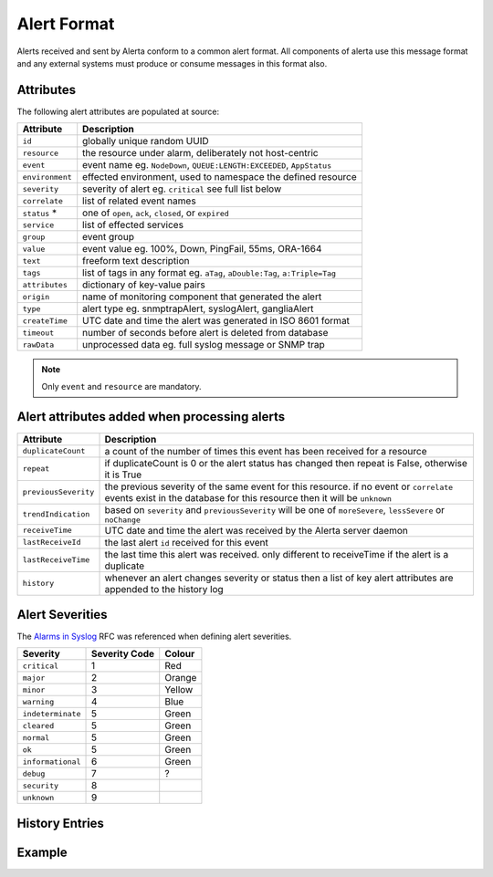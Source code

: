 Alert Format
============

Alerts received and sent by Alerta conform to a common alert format. All components of alerta use this message format and any external systems must produce or consume messages in this format also.

.. _alert_attributes:

Attributes
----------

The following alert attributes are populated at source:

+----------------------+---------------------------------------------------------------------------------+
| Attribute            | Description                                                                     |
+======================+=================================================================================+
| ``id``               | globally unique random UUID                                                     |
+----------------------+---------------------------------------------------------------------------------+
| ``resource``         | the resource under alarm, deliberately not host-centric                         |
+----------------------+---------------------------------------------------------------------------------+
| ``event``            | event name eg. ``NodeDown``, ``QUEUE:LENGTH:EXCEEDED``, ``AppStatus``           |
+----------------------+---------------------------------------------------------------------------------+
| ``environment``      | effected environment, used to namespace the defined resource                    |
+----------------------+---------------------------------------------------------------------------------+
| ``severity``         | severity of alert eg. ``critical`` see full list below                          |
+----------------------+---------------------------------------------------------------------------------+
| ``correlate``        | list of related event names                                                     |
+----------------------+---------------------------------------------------------------------------------+
| ``status`` *         | one of ``open``, ``ack``, ``closed``, or ``expired``                            |
+----------------------+---------------------------------------------------------------------------------+
| ``service``          | list of effected services                                                       |
+----------------------+---------------------------------------------------------------------------------+
| ``group``            | event group                                                                     |
+----------------------+---------------------------------------------------------------------------------+
| ``value``            | event value eg. 100%, Down, PingFail, 55ms, ORA-1664                            |
+----------------------+---------------------------------------------------------------------------------+
| ``text``             | freeform text description                                                       |
+----------------------+---------------------------------------------------------------------------------+
| ``tags``             | list of tags in any format eg. ``aTag``, ``aDouble:Tag``, ``a:Triple=Tag``      |
+----------------------+---------------------------------------------------------------------------------+
| ``attributes``       | dictionary of key-value pairs                                                   |
+----------------------+---------------------------------------------------------------------------------+
| ``origin``           | name of monitoring component that generated the alert                           |
+----------------------+---------------------------------------------------------------------------------+
| ``type``             | alert type eg. snmptrapAlert, syslogAlert, gangliaAlert                         |
+----------------------+---------------------------------------------------------------------------------+
| ``createTime``       | UTC date and time the alert was generated in ISO 8601 format                    |
+----------------------+---------------------------------------------------------------------------------+
| ``timeout``          | number of seconds before alert is deleted from database                         |
+----------------------+---------------------------------------------------------------------------------+
| ``rawData``          | unprocessed data eg. full syslog message or SNMP trap                           |
+----------------------+---------------------------------------------------------------------------------+

.. note:: Only ``event`` and ``resource`` are mandatory.

Alert attributes added when processing alerts
---------------------------------------------

+----------------------+---------------------------------------------------------------------------------+
| Attribute            | Description                                                                     |
+======================+=================================================================================+
| ``duplicateCount``   | a count of the number of times this event has been received for a resource      |
+----------------------+---------------------------------------------------------------------------------+
| ``repeat``           | if duplicateCount is 0 or the alert status has changed then repeat is False,    |
|                      | otherwise it is True                                                            |
+----------------------+---------------------------------------------------------------------------------+
| ``previousSeverity`` | the previous severity of the same event for this resource. if no event or       |
|                      | ``correlate`` events exist in the database for this resource then it            |
|                      | will be ``unknown``                                                             |
+----------------------+---------------------------------------------------------------------------------+
| ``trendIndication``  | based on ``severity`` and ``previousSeverity`` will be one of ``moreSevere``,   |
|                      | ``lessSevere`` or ``noChange``                                                  |
+----------------------+---------------------------------------------------------------------------------+
| ``receiveTime``      | UTC date and time the alert was received by the Alerta server daemon            |
+----------------------+---------------------------------------------------------------------------------+
| ``lastReceiveId``    | the last alert ``id`` received for this event                                   |
+----------------------+---------------------------------------------------------------------------------+
| ``lastReceiveTime``  | the last time this alert was received. only different to receiveTime if the     |
|                      | alert is a duplicate                                                            |
+----------------------+---------------------------------------------------------------------------------+
| ``history``          | whenever an alert changes severity or status then a list of key alert           |
|                      | attributes are appended to the history log                                      |
+----------------------+---------------------------------------------------------------------------------+

Alert Severities
----------------

The `Alarms in Syslog`_ RFC was referenced when defining alert severities.

+-------------------+---------------+--------+
| Severity          | Severity Code | Colour |
+===================+===============+========+
| ``critical``      | 1             | Red    |
+-------------------+---------------+--------+
| ``major``         | 2             | Orange |
+-------------------+---------------+--------+
| ``minor``         | 3             | Yellow |
+-------------------+---------------+--------+
| ``warning``       | 4             | Blue   |
+-------------------+---------------+--------+
| ``indeterminate`` | 5             | Green  |
+-------------------+---------------+--------+
| ``cleared``       | 5             | Green  |
+-------------------+---------------+--------+
| ``normal``        | 5             | Green  |
+-------------------+---------------+--------+
| ``ok``            | 5             | Green  |
+-------------------+---------------+--------+
| ``informational`` | 6             | Green  |
+-------------------+---------------+--------+
| ``debug``         | 7             | ?      |
+-------------------+---------------+--------+
| ``security``      | 8             |        |
+-------------------+---------------+--------+
| ``unknown``       | 9             |        |
+-------------------+---------------+--------+

.. _Alarms in Syslog: http://tools.ietf.org/html/rfc5674#section-2

History Entries
---------------


Example
-------



